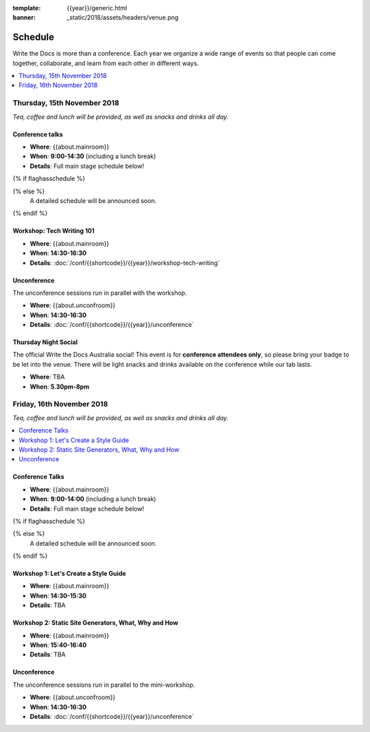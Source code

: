 :template: {{year}}/generic.html
:banner: _static/2018/assets/headers/venue.png

Schedule
========

Write the Docs is more than a conference.
Each year we organize a wide range of events so that people can come together, collaborate, and learn from each other in different ways.

.. contents::
    :local:
    :depth: 1
    :backlinks: none


Thursday, 15th November 2018
----------------------------

*Tea, coffee and lunch will be provided, as well as snacks and drinks all day.*

Conference talks
~~~~~~~~~~~~~~~~~

* **Where**: {{about.mainroom}}
* **When**: **9:00-14:30** (including a lunch break)
* **Details**: Full main stage schedule below!

{% if flaghasschedule %}

.. datatemplate::
   :source: /_data/{{templatecode}}-{{year}}-day-1.yaml
   :template: include/schedule2018.rst
   :include_context:

{% else %}
  A detailed schedule will be announced soon.
{% endif %}

Workshop: Tech Writing 101
~~~~~~~~~~~~~~~~~~~~~~~~~~

* **Where**: {{about.mainroom}}
* **When**: **14:30-16:30**
* **Details**: :doc:`/conf/{{shortcode}}/{{year}}/workshop-tech-writing`

Unconference
~~~~~~~~~~~~

The unconference sessions run in parallel with the workshop.

* **Where**: {{about.unconfroom}}
* **When**: **14:30-16:30**
* **Details**: :doc:`/conf/{{shortcode}}/{{year}}/unconference`

Thursday Night Social
~~~~~~~~~~~~~~~~~~~~~~~

The official Write the Docs Australia social!
This event is for **conference attendees only**, so please bring your badge to be let into the venue.
There will be light snacks and drinks available on the conference while our tab lasts.

* **Where**: TBA
* **When**: **5.30pm-8pm**


Friday, 16th November 2018
----------------------------------------

*Tea, coffee and lunch will be provided, as well as snacks and drinks all day.*

.. contents::
    :local:
    :backlinks: none

Conference Talks
~~~~~~~~~~~~~~~~~

* **Where**: {{about.mainroom}}
* **When**: **9:00-14:00** (including a lunch break)
* **Details**: Full main stage schedule below!

{% if flaghasschedule %}

.. datatemplate::
   :source: /_data/{{templatecode}}-{{year}}-day-2.yaml
   :template: include/schedule2018.rst
   :include_context:

{% else %}
  A detailed schedule will be announced soon.
{% endif %}

Workshop 1: Let's Create a Style Guide
~~~~~~~~~~~~~~~~~~~~~~~~~~~~~~~~~~~~~~~

* **Where**: {{about.mainroom}}
* **When**: **14:30-15:30**
* **Details**: TBA

Workshop 2: Static Site Generators, What, Why and How
~~~~~~~~~~~~~~~~~~~~~~~~~~~~~~~~~~~~~~~~~~~~~~~~~~~~~~

* **Where**: {{about.mainroom}}
* **When**: **15:40-16:40**
* **Details**: TBA

Unconference
~~~~~~~~~~~~

The unconference sessions run in parallel to the mini-workshop.

* **Where**: {{about.unconfroom}}
* **When**: **14:30-16:30**
* **Details**: :doc:`/conf/{{shortcode}}/{{year}}/unconference`

